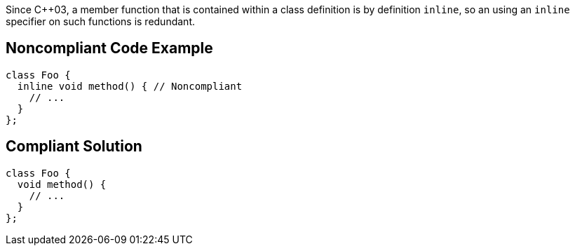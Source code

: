Since {cpp}03, a member function that is contained within a class definition is by definition ``++inline++``, so an using an ``++inline++`` specifier on such functions is redundant.

== Noncompliant Code Example

----
class Foo {
  inline void method() { // Noncompliant
    // ...
  }
};
----

== Compliant Solution

----
class Foo {
  void method() {
    // ...
  }
};
----
